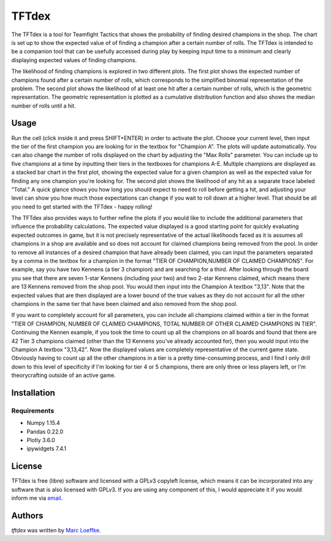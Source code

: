TFTdex
=============

The TFTdex is a tool for Teamfight Tactics that shows the probability of finding desired champions in the shop. The chart is set up to show the expected value of of finding a champion after a certain number of rolls. The TFTdex is intended to be a companion tool that can be usefully accessed during play by keeping input time to a minimum and clearly displaying expected values of finding champions.

The likelihood of finding champions is explored in two different plots. The first plot shows the expected number of champions found after a certain number of rolls, which corresponds to the simplified binomial representation of the problem. The second plot shows the likelihood of at least one hit after a certain number of rolls, which is the geometric representation. The geometric representation is plotted as a cumulative distribution function and also shows the median number of rolls until a hit.

Usage
-----
Run the cell (click inside it and press SHIFT+ENTER) in order to activate the plot. Choose your current level, then input the tier of the first champion you are looking for in the textbox for "Champion A". The plots will update automatically. You can also change the number of rolls displayed on the chart by adjusting the "Max Rolls" parameter. You can include up to five champions at a time by inputting their tiers in the textboxes for champions A-E. Multiple champions are displayed as a stacked bar chart in the first plot, showing the expected value for a given champion as well as the expected value for finding any one champion you're looking for. The second plot shows the likelihood of any hit as a separate trace labeled "Total." A quick glance shows you how long you should expect to need to roll before getting a hit, and adjusting your level can show you how much those expectations can change if you wait to roll down at a higher level. That should be all you need to get started with the TFTdex - happy rolling!

The TFTdex also provides ways to further refine the plots if you would like to include the additional parameters that influence the probability calculations. The expected value displayed is a good starting point for quickly evaluating expected outcomes in game, but it is not precisely representative of the actual likelihoods faced as it is assumes all champions in a shop are available and so does not account for claimed champions being removed from the pool. In order to remove all instances of a desired champion that have already been claimed, you can input the parameters separated by a comma in the textbox for a champion in the format "TIER OF CHAMPION,NUMBER OF CLAIMED CHAMPIONS". For example, say you have two Kennens (a tier 3 champion) and are searching for a third. After looking through the board you see that there are seven 1-star Kennens (including your two) and two 2-star Kennens claimed, which means there are 13 Kennens removed from the shop pool. You would then input into the Champion A textbox "3,13". Note that the expected values that are then displayed are a lower bound of the true values as they do not account for all the other champions in the same tier that have been claimed and also removed from the shop pool.

If you want to completely account for all parameters, you can include all champions claimed within a tier in the format "TIER OF CHAMPION, NUMBER OF CLAIMED CHAMPIONS, TOTAL NUMBER OF OTHER CLAIMED CHAMPIONS IN TIER". Continuing the Kennen example, if you took the time to count up all the champions on all boards and found that there are 42 Tier 3 champions claimed (other than the 13 Kennens you've already accounted for), then you would input into the Champion A textbox "3,13,42". Now the displayed values are completely representative of the current game state. Obviously having to count up all the other champions in a tier is a pretty time-consuming process, and I find I only drill down to this level of specificity if I'm looking for tier 4 or 5 champions, there are only three or less players left, or I'm theorycrafting outside of an active game.


Installation
------------

Requirements
^^^^^^^^^^^^
- Numpy 1.15.4
- Pandas 0.22.0
- Plotly 3.6.0
- ipywidgets 7.4.1

License
-------
TFTdex is free (libre) software and licensed with a GPLv3 copyleft license, which means it can be incorporated into any software that is also licensed with GPLv3. If you are using any component of this, I would appreciate it if you would inform me via `email <marc.loeffke@gmail.com>`_.

Authors
-------

`tftdex` was written by `Marc Loeffke <marc.loeffke@gmail.com>`_.
